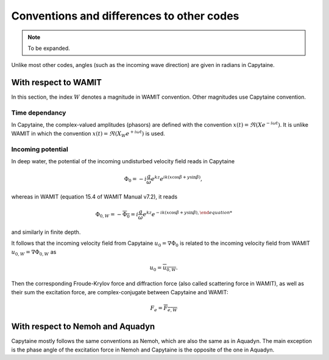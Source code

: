 ==========================================
Conventions and differences to other codes
==========================================

.. note::
    To be expanded.

Unlike most other codes, angles (such as the incoming wave direction) are given in radians in Capytaine.

With respect to WAMIT
---------------------

In this section, the index :math:`W` denotes a magnitude in WAMIT convention. Other magnitudes use Capytaine convention.

Time dependancy
~~~~~~~~~~~~~~~

In Capytaine, the complex-valued amplitudes (phasors) are defined with the convention :math:`x(t) = \Re ( X e^{-i \omega t})`.
It is unlike WAMIT in which the convention :math:`x(t) = \Re ( X_W e^{+ i \omega t})` is used.

Incoming potential
~~~~~~~~~~~~~~~~~~

In deep water, the potential of the incoming undisturbed velocity field reads in Capytaine

.. math::
   \Phi_0 = -i \frac{g}{\omega} e^{k z} e^{i k (x \cos \beta + y \sin \beta)},

whereas in WAMIT (equation 15.4 of WAMIT Manual v7.2), it reads

.. math::
   \Phi_{0, W} = - \overline{\Phi_0} = i \frac{g}{\omega} e^{k z} e^{- i k (x \cos \beta + y \sin \beta),

and similarly in finite depth.

It follows that the incoming velocity field from Capytaine :math:`u_0 = \nabla \Phi_0` is related to the incoming velocity field from WAMIT :math:`u_{0, W} = \nabla \Phi_{0, W}` as

.. math::
   u_0 = \overline{u_{0, W}}.

Then the corresponding Froude-Krylov force and diffraction force (also called scattering force in WAMIT), as well as their sum the excitation force, are complex-conjugate between Capytaine and WAMIT:

.. math::
   F_e = \overline{F_{e, W}}


With respect to Nemoh and Aquadyn
---------------------------------

Capytaine mostly follows the same conventions as Nemoh, which are also the same as in Aquadyn.
The main exception is the phase angle of the excitation force in Nemoh and Capytaine is the opposite of the one in Aquadyn.
